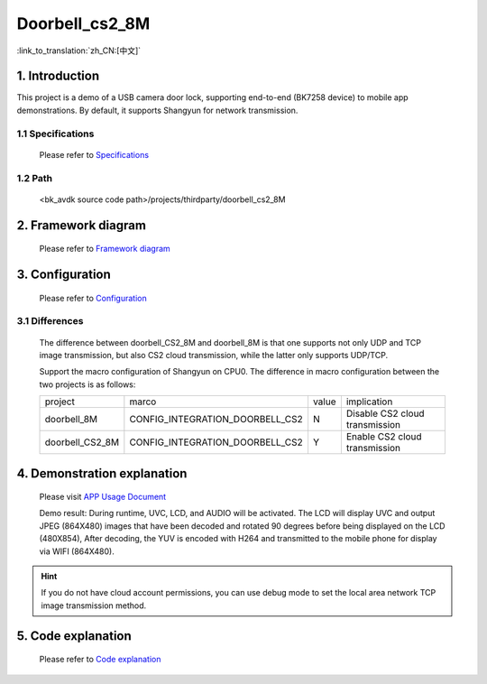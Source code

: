Doorbell_cs2_8M
======================================================

:link_to_translation:`zh_CN:[中文]`

1. Introduction
---------------------------------

This project is a demo of a USB camera door lock, supporting end-to-end (BK7258 device) to mobile app demonstrations. By default, it supports Shangyun for network transmission.

1.1 Specifications
,,,,,,,,,,,,,,,,,,,,,,,,,,,,,,,,,

    Please refer to `Specifications <../../media/doorbell/index.html#specifications>`_

1.2 Path
,,,,,,,,,,,,,,,,,,,,,,,,,,,,,,,,,

    <bk_avdk source code path>/projects/thirdparty/doorbell_cs2_8M


2. Framework diagram
---------------------------------

    Please refer to `Framework diagram <../../media/doorbell/index.html#framework-diagram>`_

3. Configuration
---------------------------------

    Please refer to `Configuration <../../media/doorbell/index.html#configuration>`_

3.1 Differences
,,,,,,,,,,,,,,,,,,,,,,,,,,,,,,,,,

    The difference between doorbell_CS2_8M and doorbell_8M is that one supports not only UDP and TCP image transmission,
    but also CS2 cloud transmission, while the latter only supports UDP/TCP.

    Support the macro configuration of Shangyun on CPU0. The difference in macro configuration between the two projects is as follows:

    +------------------+-------------------------------------+---------------+-------------------------------------+
    | project          |          marco                      |     value     |           implication               |
    +------------------+-------------------------------------+---------------+-------------------------------------+
    | doorbell_8M      | CONFIG_INTEGRATION_DOORBELL_CS2     |       N       | Disable CS2 cloud transmission      |
    +------------------+-------------------------------------+---------------+-------------------------------------+
    | doorbell_CS2_8M  | CONFIG_INTEGRATION_DOORBELL_CS2     |       Y       | Enable CS2 cloud transmission       |
    +------------------+-------------------------------------+---------------+-------------------------------------+

4. Demonstration explanation
---------------------------------

    Please visit `APP Usage Document <https://docs.bekencorp.com/arminodoc/bk_app/app/zh_CN/v2.0.1/app_usage/app_usage_guide/index.html#debug>`__

    Demo result: During runtime, UVC, LCD, and AUDIO will be activated. The LCD will display UVC and output JPEG (864X480) images that have been decoded and rotated 90 degrees before being displayed on the LCD (480X854),
    After decoding, the YUV is encoded with H264 and transmitted to the mobile phone for display via WIFI (864X480).

.. hint::
    If you do not have cloud account permissions, you can use debug mode to set the local area network TCP image transmission method.


5. Code explanation
---------------------------------

    Please refer to `Code explanation <../../media/doorbell/index.html#code-explanation>`_